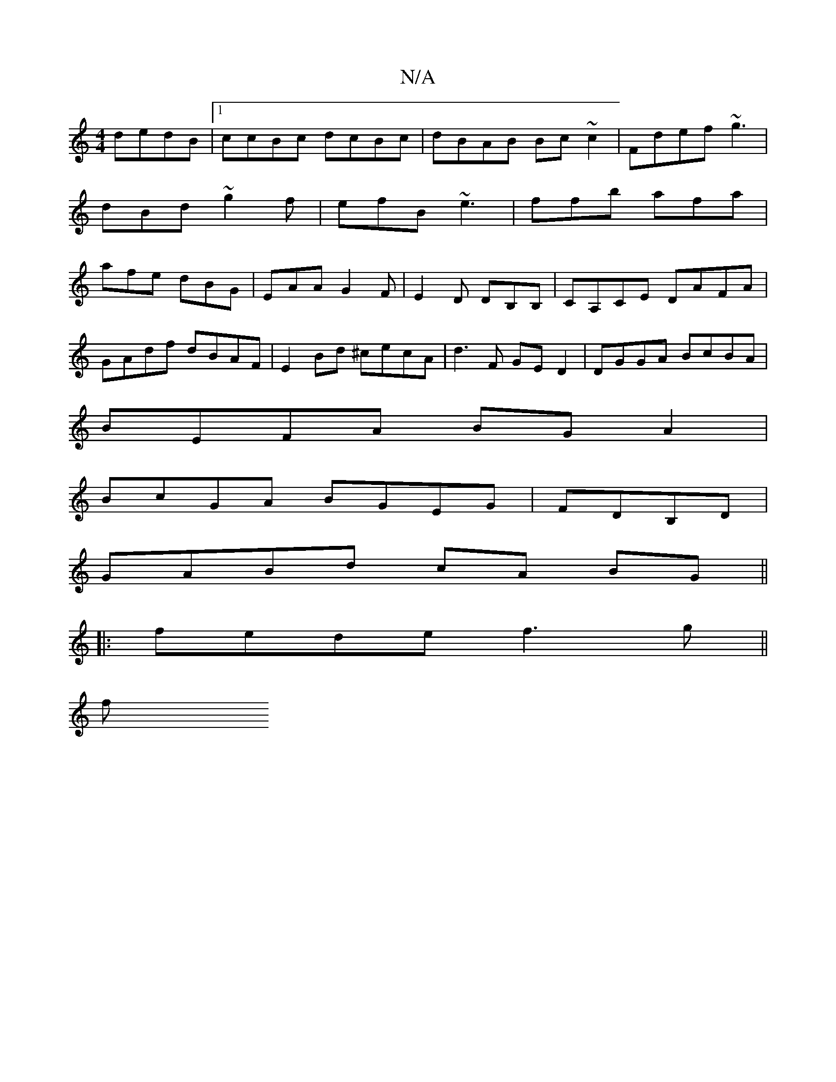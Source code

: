 X:1
T:N/A
M:4/4
R:N/A
K:Cmajor
dedB|1 ccBc dcBc|dBAB Bc ~c2|Fdef ~g3 |dBd ~g2f|efB ~e3|ffb afa|afe dBG|EAA G2F|E2D DB,B,|CA,CE DAFA|
GAdf dBAF|E2 Bd ^cecA|d3F GED2|DGGA BcBA|
BEFA BGA2|
BcGA BGEG|FDB,D|
GABd cA BG||
|: fede f3g||
f